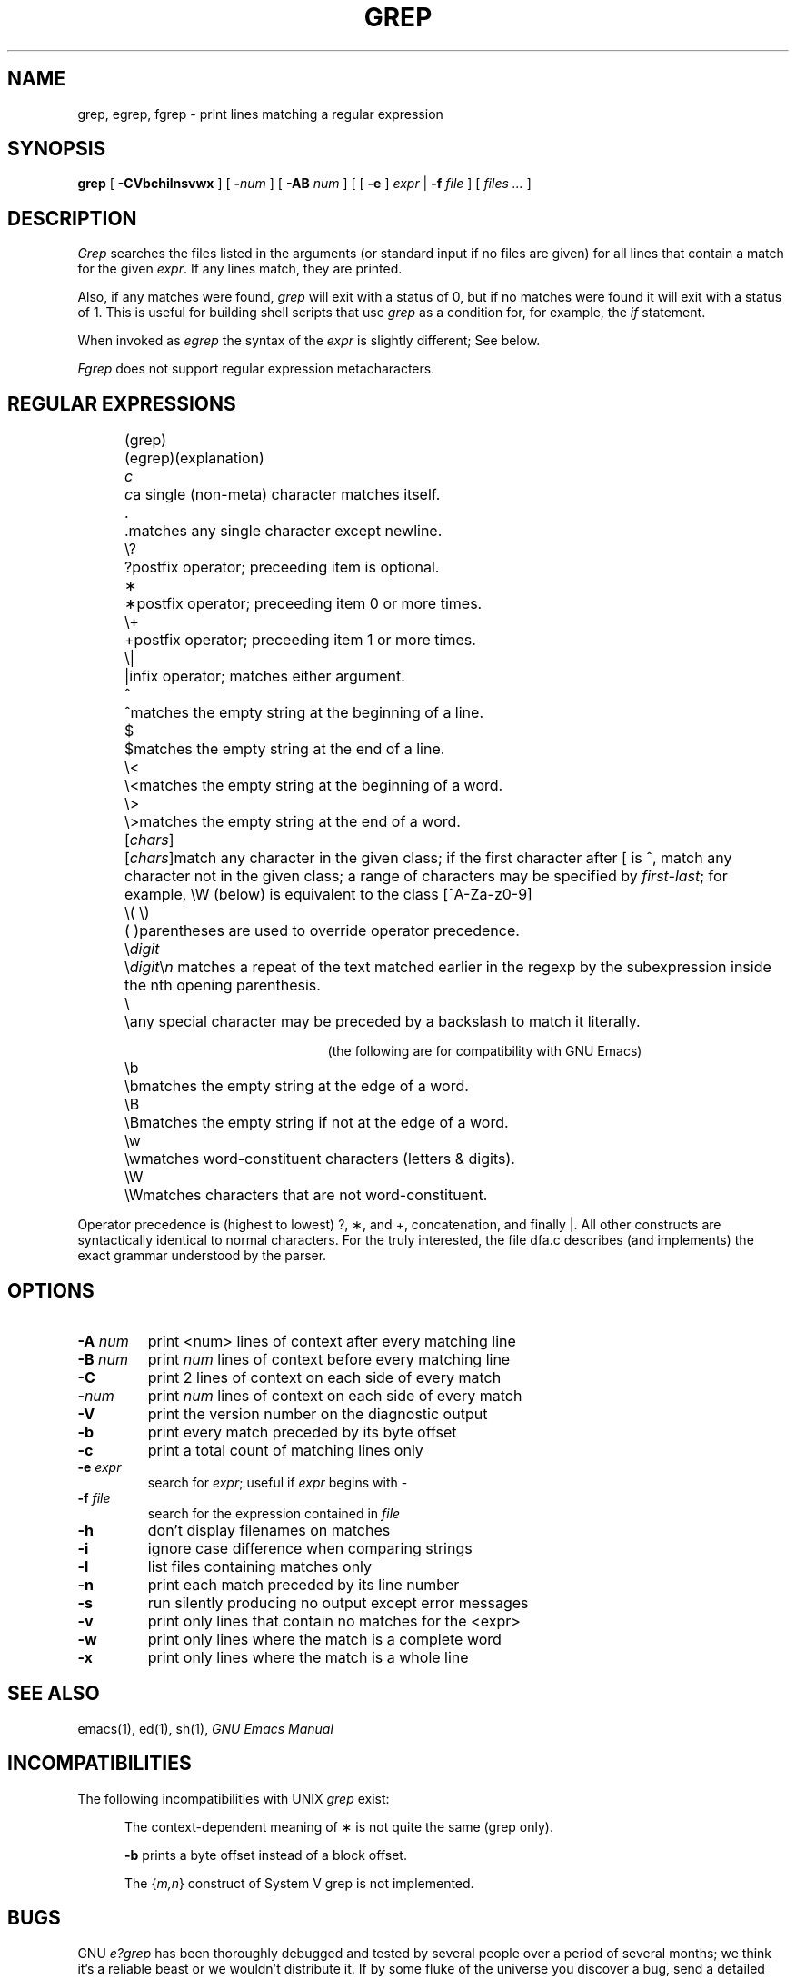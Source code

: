 .TH GREP 1 "1988 December 13" "GNU Project"
.UC 4
.SH NAME
grep, egrep, fgrep \- print lines matching a regular expression
.SH SYNOPSIS
.B grep
[
.B \-CVbchilnsvwx
] [
.BI \- num
] [
.B \-AB
.I num
] [ [
.B \-e
]
.I expr
|
.B \-f
.I file
] [
.I "files ..."
]
.SH DESCRIPTION
.I Grep
searches the files listed in the arguments (or standard
input if no files are given) for all lines that contain a match for
the given
.IR expr .
If any lines match, they are printed.
.PP
Also, if any matches were found,
.I grep
will exit with a status of 0, but if no matches were found it will exit
with a status of 1.  This is useful for building shell scripts that
use
.I grep
as a condition for, for example, the
.I if
statement.
.PP
When invoked as
.I egrep
the syntax of the
.I expr
is slightly different; See below.
.PP
.I Fgrep
does not support regular expression metacharacters.
.br
.SH "REGULAR EXPRESSIONS"
.RS 2.5i
.ta 1i; 2i
.sp
.ti -2.0i
(grep)	(egrep)		(explanation)
.sp
.ti -2.0i
\fIc\fP	\fIc\fP	a single (non-meta) character matches itself.
.sp
.ti -2.0i
\&.	.	matches any single character except newline.
.sp
.ti -2.0i
\\?	?	postfix operator; preceeding item is optional.
.sp
.ti -2.0i
\(**	\(**	postfix operator; preceeding item 0 or
more times.
.sp
.ti -2.0i
\\+	+	postfix operator; preceeding item 1 or
more times.
.sp
.ti -2.0i
\\|	|	infix operator; matches either
argument.
.sp
.ti -2.0i
^	^	matches the empty string at the beginning of a line.
.sp
.ti -2.0i
$	$	matches the empty string at the end of a line.
.sp
.ti -2.0i
\\<	\\<	matches the empty string at the beginning of a word.
.sp
.ti -2.0i
\\>	\\>	matches the empty string at the end of a word.
.sp
.ti -2.0i
[\fIchars\fP]	[\fIchars\fP]	match any character in the given class; if the
first character after [ is ^, match any character
not in the given class; a range of characters may
be specified by \fIfirst\-last\fP; for example, \\W
(below) is equivalent to the class [^A\-Za\-z0\-9]
.sp
.ti -2.0i
\\( \\)	( )	parentheses are used to override operator precedence.
.sp
.ti -2.0i
\\\fIdigit\fP	\\\fIdigit\fP	\\\fIn\fP matches a repeat of the text
matched earlier in the regexp by the subexpression inside the nth
opening parenthesis.
.sp
.ti -2.0i
\\	\\	any special character may be preceded
by a backslash to match it literally.
.sp
.ti -2.0i
(the following are for compatibility with GNU Emacs)
.sp
.ti -2.0i
\\b	\\b	matches the empty string at the edge of a word.
.sp
.ti -2.0i
\\B	\\B	matches the empty string if not at the edge of a word.
.sp
.ti -2.0i
\\w	\\w	matches word-constituent characters (letters & digits).
.sp
.ti -2.0i
\\W	\\W	matches characters that are not word-constituent.
.RE
.PP
Operator precedence is (highest to lowest) ?, \(**, and +, concatenation,
and finally |.  All other constructs are syntactically identical to
normal characters.  For the truly interested, the file dfa.c describes
(and implements) the exact grammar understood by the parser.
.SH OPTIONS
.TP
.BI \-A " num"
print <num> lines of context after every matching line
.TP
.BI \-B " num"
print
.I num
lines of context before every matching line
.TP
.B \-C
print 2 lines of context on each side of every match
.TP
.BI \- num
print
.I num
lines of context on each side of every match
.TP
.B \-V
print the version number on the diagnostic output
.TP
.B \-b
print every match preceded by its byte offset
.TP
.B \-c
print a total count of matching lines only
.TP
.BI \-e " expr"
search for
.IR expr ;
useful if
.I expr
begins with \-
.TP
.BI \-f " file"
search for the expression contained in
.I file
.TP
.B \-h
don't display filenames on matches
.TP
.B \-i
ignore case difference when comparing strings
.TP
.B \-l
list files containing matches only
.TP
.B \-n
print each match preceded by its line number
.TP
.B \-s
run silently producing no output except error messages
.TP
.B \-v
print only lines that contain no matches for the <expr>
.TP
.B \-w
print only lines where the match is a complete word
.TP
.B \-x
print only lines where the match is a whole line
.SH "SEE ALSO"
emacs(1), ed(1), sh(1),
.I "GNU Emacs Manual"
.SH INCOMPATIBILITIES
The following incompatibilities with UNIX
.I grep
exist:
.PP
.RS 0.5i
The context-dependent meaning of \(** is not quite the same (grep only).
.PP
.B \-b
prints a byte offset instead of a block offset.
.PP
The {\fIm,n\fP} construct of System V grep is not implemented.
.PP
.SH BUGS
GNU \fIe?grep\fP has been thoroughly debugged and tested by several people
over a period of several months; we think it's a reliable beast or we
wouldn't distribute it.  If by some fluke of the universe you discover
a bug, send a detailed description (including options, regular
expressions, and a copy of an input file that can reproduce it) to me,
mike@wheaties.ai.mit.edu.
.PP
There is also a newsgroup, gnu.utils.bug, for reporting FSF utility
programs' bugs and fixes; but before reporting something as a bug,
please try to be sure that it really is a bug, not a misunderstanding
or a deliberate feature.  Also, include the version number of the
utility program you are running in \fIevery\fR bug report that you
send in.  Please do not send anything but bug reports to this
newsgroup.
.PP
.SH AVAILABILITY
.PP
GNU
.I grep
is free; anyone may redistribute copies of 
.I grep
to
anyone under the terms stated in the 
GNU General Public License,
a copy of which may be found in each copy of 
.IR "GNU Emacs" .
See also the comment at the beginning of the source code file grep.c.
.PP
Copies of GNU
.I grep
may sometimes be received packaged with distributions of Unix systems,
but it is never included in the scope of any license covering those
systems.  Such inclusion violates the terms on which distribution
is permitted.  In fact, the primary purpose of the General Public
License is to prohibit anyone from attaching any other restrictions
to redistribution of any of the Free Software Foundation programs.
.SH AUTHORS
Mike Haertel wrote the deterministic regexp code and the bulk
of the program.
.PP
James A. Woods is responsible for the hybridized search strategy
of using Boyer-Moore-Gosper fixed-string search as a filter
before calling the general regexp matcher.
.PP
Arthur David Olson contributed code that finds fixed strings for
the aforementioned BMG search for a large class of regexps.
.PP
Richard Stallman wrote the backtracking regexp matcher that is
used for \\\fIdigit\fP backreferences, as well as the getopt that
is provided for 4.2BSD sites.  The backtracking matcher was
originally written for GNU Emacs.
.PP
D. A. Gwyn wrote the C alloca emulation that is provided so
System V machines can run this program.  (Alloca is used only
by RMS' backtracking matcher, and then only rarely, so there
is no loss if your machine doesn't have a "real" alloca.)
.PP
Scott Anderson and Henry Spencer designed the regression tests
used in the "regress" script.
.PP
Paul Placeway wrote the original version of this manual page.
